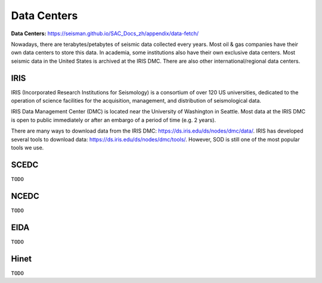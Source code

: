Data Centers
============

**Data Centers:** https://seisman.github.io/SAC_Docs_zh/appendix/data-fetch/


Nowadays, there are terabytes/petabytes of seismic data collected every years. Most oil & gas companies have their own data centers to store this data. In academia, some institutions also have their own exclusive data centers. Most seismic data in the United States is archived at the IRIS DMC. There are also other international/regional data centers.


IRIS
----

IRIS (Incorporated Research Institutions for Seismology) is a consortium of over 120 US universities, dedicated to the operation of science facilities for the acquisition, management, and distribution of seismological data.

IRIS Data Management Center (DMC) is located near the University of Washington in Seattle. Most data at the IRIS DMC is open to public immediately or after an embargo of a period of time (e.g. 2 years).

There are many ways to download data from the IRIS DMC: https://ds.iris.edu/ds/nodes/dmc/data/.
IRIS has developed several tools to download data: https://ds.iris.edu/ds/nodes/dmc/tools/.
However, SOD is still one of the most popular tools we use.


SCEDC
-----

``TODO``


NCEDC
-----

``TODO``


EIDA
----

``TODO``


Hinet
-----

``TODO``

